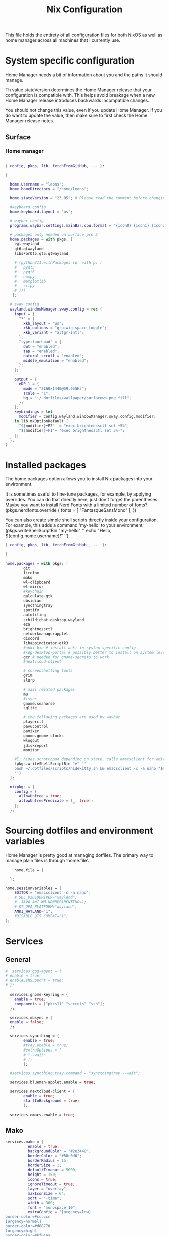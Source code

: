 #+title: Nix  Configuration

This file holds the entirety of all configuration files for both NixOS as well as home manager across all machines that I currently use.

* System specific configuration
Home Manager needs a bit of information about you and the paths it should manage.

  Th value stateVersion determines the Home Manager release that your configuration is
  compatible with. This helps avoid breakage when a new Home Manager release
  introduces backwards incompatible changes.
  
  You should not change this value, even if you update Home Manager. If you do
  want to update the value, then make sure to first check the Home Manager
  release notes.

** Surface
*** Home manager
#+begin_src nix :tangle profiles/surface_home.nix

  { config, pkgs, lib, fetchFromGitHub, ... }:

  {

    home.username = "leons";
    home.homeDirectory = "/home/leons";

    home.stateVersion = "23.05"; # Please read the comment before changing.

    #keyboard config
    home.keyboard.layout = "us";

    # waybar config
    programs.waybar.settings.mainBar.cpu.format = "{icon0} {icon1} {icon2} {icon3}";

    # packages only needed on surface pro 3
    home.packages = with pkgs; [
      egl-wayland
      qt6.qtwayland
      libsForQt5.qt5.qtwayland

      # (python311.withPackages (p: with p; [
      #   pyqt5
      #   pyqt6
      #   numpy
      #   matplotlib
      #   scipy
      # ]))
     ];

    # sway config
    wayland.windowManager.sway.config = rec {
      input = {
        "*" = {
          xkb_layout = "us";
          xkb_options = "grp:win_space_toggle";
          xkb_variant = "altgr-intl";                
        };
        "type:touchpad" = {
          dwt = "enabled";
          tap = "enabled";
          natural_scroll = "enabled";
          middle_emulation = "enabled";
        };
      };

      output = {
        eDP-1 = {
          mode = "2160x1440@59.955Hz";
          scale = "1";
          bg = "~/.dotfiles/wallpaper/surfacewp.png fill";
        };
      };
      keybindings = let
        modifier = config.wayland.windowManager.sway.config.modifier;
      in lib.mkOptionDefault {
        "${modifier}+F2"  = "exec brightnessctl set +5%";
        "${modifier}+F1"= "exec brightnessctl set 5%-";
      };
    };
  }
#+end_src

* Installed packages

   The home.packages option allows you to install Nix packages into your environment.

    It is sometimes useful to fine-tune packages, for example, by applying
     overrides. You can do that directly here, just don't forget the
      parentheses. Maybe you want to install Nerd Fonts with a limited number of
      fonts?
     (pkgs.nerdfonts.override { fonts = [ "FantasqueSansMono" ]; })

      You can also create simple shell scripts directly inside your
      configuration. For example, this adds a command 'my-hello' to your
      environment:
     (pkgs.writeShellScriptBin "my-hello" ''
       echo "Hello, ${config.home.username}!"
     '')

   
   #+begin_src nix :tangle modules/common.nix
     { config, pkgs, lib, fetchFromGitHub , ... }:

     {

     home.packages = with pkgs; [
             git
             firefox
             mako
             wl-clipboard
             wl-mirror
             #keychain
             qalculate-gtk
             obsidian
             syncthingtray
             spotify
             autotiling
             schildichat-desktop-wayland
             eza
             brightnessctl
             networkmanagerapplet
             discord
             libappindicator-gtk3
             #anki-bin # install anki in system specific config
             #xdg-desktop-portal # possibly better to install on system level
             gcr # needed for gnome-secrets to work
             #nextcloud-client

             # screenshotting tools
             grim
             slurp

             # mail related packages
             mu
             #isync
             gnome.seahorse
             sqlite

             # the following packages are used by waybar
             playerctl
             pavucontrol
             pamixer
             gnome.gnome-clocks
             wlogout    
             jdiskreport
             monitor

         #E: hides scratchpad depending on state, calls emacsclient for edit and then restores the scratchpad state
         (pkgs.writeShellScriptBin "e" ''
         bash ~/.dotfiles/scripts/hidekitty.sh && emacsclient -c -a nano "$@" && bash ~/.dotfiles/scripts/showkitty.sh
         '')
       ];

       nixpkgs = {
         config = {
           allowUnfree = true;
           allowUnfreePredicate = (_: true);
         };
       };
   #+end_src
   
* Sourcing dotfiles and environment variables

  Home Manager is pretty good at managing dotfiles. The primary way to manage
  plain files is through 'home.file'.

  #+begin_src nix :tangle modules/common.nix
        home.file = {

      };

    home.sessionVariables = {
        EDITOR = "emacsclient -c -a nano";
        # SDL_VIDEODRIVER="wayland";
        # _JAVA_AWT_WM_NONREPARENTING=1;
        # QT_QPA_PLATFORM="wayland";
        ANKI_WAYLAND="1";
        #DISABLE_QT5_COMPAT="1";
    };
  #+end_src
  
* Services 
** General
#+begin_src nix :tangle modules/common.nix
  #  services.gpg-agent = {
  #	enable = true;
  #	enableSshSupport = true;
  #	};

    services.gnome-keyring = {
      enable = true;
      components = ["pkcs11" "secrets" "ssh"];
    };

    services.mbsync = {
    enable = false;
    };

    services.syncthing = {
          enable = true;
          #tray.enable = true;
          #extraOptions = [
          #	"--wait"
          #	];
          };

    #services.syncthing.tray.command = "syncthingtray --wait";

    services.blueman-applet.enable = true;

    services.nextcloud-client = {
          enable = true;
          startInBackground = true;
          };

    services.emacs.enable = true;

#+end_src

** Mako

#+begin_src nix :tangle modules/common.nix
services.mako = {
          enable = true;
          backgroundColor = "#2e3440";
          borderColor = "#88c0d0";
          borderRadius = 15;
          borderSize = 1;
          defaultTimeout = 5000;
          height = 150;
          icons = true;
          ignoreTimeout = true;
          layer = "overlay";
          maxIconSize = 64;
          sort = "-time";
          width = 300;
          font = "monospace 10";
          extraConfig = "[urgency=low]
border-color=#cccccc
[urgency=normal]
border-color=#d08770
[urgency=high]
border-color=#bf616a
default-timeout=0
[category=mpd]
default-timeout=2000
group-by=category
";
          };

#+end_src

* Programs

Let Home Manager install and manage itself. 
#+begin_src nix :tangle modules/common.nix

    programs.home-manager.enable = true;

#+end_src
Other programs:
** Kitty

#+begin_src nix :tangle modules/common.nix
programs.kitty = {
    enable = true;
    keybindings = {
      "ctrl+shift+left" = "no_op";
      "ctrl+shift+right" = "no_op";
      "ctrl+shift+home" = "no_op";
      "ctrl+shift+end" = "no_op";
    };
    theme = "citylights";
  };
#+end_src

** Wofi

#+begin_src nix :tangle modules/common.nix
programs.wofi = {
	enable = true;
	style = ''window {
margin: 0px;
border: 1px solid #ffd700;
background-color: #282a36;
}

#input {
margin: 5px;
border: none;
color: #f8f8f2;
background-color: #44475a;
}

#inner-box {
margin: 5px;
border: none;
background-color: #282a36;
}

#outer-box {
margin: 5px;
border: none;
background-color: #282a36;
}

#scroll {
margin: 0px;
border: none;
}

#text {
margin: 5px;
border: none;
color: #f8f8f2;
} 

#entry:selected {
background-color: #44475a;
}
		'';
  };
#+end_src
  
** zsh

#+begin_src nix :tangle modules/common.nix
  programs.zsh = {
          enable = true;
          shellAliases = {
                  ls = "exa -la";
                  hg = "history | grep";
                  hmswitch = "cd ~/.dotfiles; home-manager --flake .#leons@fedora switch; cd -;";
                  edithome = "bash ~/.dotfiles/scripts/hidekitty.sh && emacsclient -c -a nano ~/.dotfiles/Nix.org && bash ~/.dotfiles/scripts/showkitty.sh";
                  #edithome = "emacsclient -c -a nano ~/.dotfiles/Nix.org";
      magit = "emacsclient -nc -e \"(magit-status)\"";
    };
          enableAutosuggestions = true;
          enableCompletion = true;
          autocd = true;
          cdpath = [
                  "~/.config"
                  ];
          defaultKeymap = "emacs";
          dirHashes = {
                  dl    = "$HOME/Downloads";
                  };
          history = {
                  expireDuplicatesFirst = true;
                  path = "~/.histfile";
                  save = 10000;
                  size = 10000;
                  };
          historySubstringSearch.enable = true;
          #syntaxHighlighting.enable = true;
          profileExtra = "eval `keychain --agents ssh --eval id_ed25519`";
          #loginExtra = "bash -l sway";
          #envExtra = "export EDITOR = \"emacsclient -c -a nano\"";  
  };
#+end_src
  
#+begin_src nix :tangle modules/common.nix
programs.mbsync = {
  enable = true;
  };

  programs.emacs = {
    enable = true;
    package = pkgs.emacs29;
    extraPackages = epkgs: [
        pkgs.mu
    ];   
  };
	
  programs.password-store = {
	enable = true;
	package = pkgs.pass.withExtensions (exts: [exts.pass-otp]);
  };

  programs.mu = {
	enable = true;
  };
#+end_src		

** Waybar
#+begin_src nix :tangle modules/common.nix
  programs.waybar = {
        enable = true;
        settings = {
          mainBar = {
            layer = "top";
            position = "top";
            modules-left = [ "sway/workspaces" "custom/outer-right-arrow-dark" "sway/window"];
            modules-right = ["custom/outer-left-arrow-dark" "mpris" "custom/left-arrow-light"
                    "network"
                    "custom/left-arrow-dark"
                    "temperature"
                    "custom/left-arrow-light"
                    "disk"
                    "custom/left-arrow-dark"
                    "memory"
                    "custom/left-arrow-light"
                    "cpu"
                    "custom/left-arrow-dark"
                    "pulseaudio"
                    "custom/left-arrow-light"
                    "battery"
                    "custom/left-arrow-dark"
                    "tray"
                    "custom/left-arrow-light"
                    "clock#2"
                    "custom/left-arrow-dark"
                    "clock#1" ];
            modules-center = [ "sway/mode" ];
            "sway/mode" = {
                    format = "<span style=\"italic\" font-weight=\"bold\">{}</span>";
            };
            
            temperature = {
            #thermal-zone= 2;
            hwmon-path= "/sys/devices/platform/coretemp.0/hwmon/hwmon3/temp3_input";
            critical-threshold = 80;
            format-critical = " {temperatureC}°C";
            format = " {temperatureC}°C";
            #on-click= "grim -g \"$(slurp)\" -t png - | wl-copy -t";

            };

            mpris = {
            #format= "{player_icon} {title} by {artist} ({album}) <small>[{position}/{length}]</small>";
            format= "{player_icon} {title} <small>[{position}/{length}]</small>";
            #format-paused=  "{status_icon} <i>{title} by {artist} ({album}) <small>[{position}/{length}]</small></i>";
            format-paused=  "{status_icon} <i>{title} <small>[{position}/{length}]</small></i>";
            player-icons=  {
                    "default" = "▶ ";
                    "mpv" = "🎵";
                    "spotify" = " ";
            };
            status-icons= {
                    "paused"= "⏸ ";
            };
            interval = 1;
            title-len = 20;
            artist-len = 20;
            album-len = 10;
            };
            "custom/left-arrow-dark" = {
                    format = "";
                    tooltip = false;
            };
            "custom/outer-left-arrow-dark"= {
                    format = "";
                    tooltip = false;
            };
            "custom/left-arrow-light"= {
                    format= "";
                    tooltip= false;
            };
            "custom/right-arrow-dark"= {
                    format= "";
                    tooltip= false;
            };
            "custom/outer-right-arrow-dark"= {
                    format= "";
                    tooltip= false;
            };
            "custom/right-arrow-light"= {
                    format= "";
                    tooltip= false;
            };
            "sway/workspaces"= {
                    disable-scroll= true;
                    format= "{name}";
            };

            "clock#1"= {
                       min-length= 8;
                       interval= 1;
                       format= "{:%H:%M:%S}";
                       on-click-right= "gnome-clocks";
                       tooltip-format= "<big>{:%Y %B}</big>\n<tt><small>{calendar}</small></tt>\n\nR:Clocks";
            };

            "clock#2"= {
                    format= "{:%d. %B %Y}";
                    on-click-right= "gnome-clocks";
                    tooltip-format= "<big>{:%Y %B}</big>\n<tt><small>{calendar}</small></tt>\n\nR:Clocks"; 
            };


            pulseaudio= {
                    format= "{icon} {volume:2}%";
                    format-bluetooth= "{icon} {volume}%";
                    format-muted= "MUTE";
                    format-icons= {
                            headphones= "";
                            default= [
                                    ""
                                    ""
                            ];
                    };
                    scroll-step= 1;
                    on-click= "pamixer -t";
                    on-click-right= "pavucontrol";
            };
            memory= {
                    interval= 5;
                    format= " {}%";
                    tooltip-format= "Memory: {used:0.1f}G/{total:0.1f}G\nSwap: {swapUsed}G/{swapTotal}G";
                    #on-click= "grim -g \"$(slurp)\" -t png - | wl-copy -t";
            };
            cpu= {
                    min-length= 6;
                    interval= 5;
                    #format= handled under SYSTEM SPECIFICS
                    format-icons = ["▁" "▂" "▃" "▄" "▅" "▆" "▇" "█"];		
                    #on-click= "grim -g \"$(slurp)\" -t png - | wl-copy -t";
                    on-click-right= "com.github.stsdc.monitor";   

            };
            battery= {
                    states= {
                            #"good"= 95;
                            "warning"= 60;
                            "error"= 30;
                            "critical"= 15;
                    };
                    interval=5;	
                    format= "{icon} {capacity}%";
                    format-charging= "{capacity}% ";
                    format-plugged= "{capacity}% ";
                    format-icons= [
                            ""
                            ""
                            ""
                            ""
                            ""
                    ];
                    on-click-right= "wlogout -p layer-shell";
            };
            disk= {
                    interval= 30;
                    format= "Disk {percentage_used:2}%";
                    path= "/";
                    #on-click= "grim -g \"$(slurp)\" -t png - | wl-copy -t";
                    on-click-right= "jdiskreport";
                    states= {
                              "warning"= 80;
                               "critical"= 90;
                    };
                    tooltip-format = "{used} used out of {total} on {path} ({percentage_used}%)\n{free} free on {path} ({percentage_free}%)";
            };
            tray= {
                    icon-size= 20;
            };
            network= {
            interval = 5;
            #interface= "wlp*"; // (Optional) To force the use of this interface
            #format-wifi= "{essid} {signalStrength}% ";
            format-wifi= "{signalStrength}% ";
            #format-ethernet= "{ifname}: {ipaddr}/{cidr} ";
            format-ethernet= "";
            format-linked= "{ifname} (No IP) ";
            format-disconnected= "Disconnected ⚠";
            format-alt= "{ifname}: {ipaddr}/{cidr}";
            tooltip-format-ethernet= "{ifname} via {gwaddr}: {essid} {ipaddr}/{cidr}\n\n⇡{bandwidthUpBytes} ⇣{bandwidthDownBytes}";
            tooltip-format-wifi= "{ifname} via {gwaddr}: {essid} {ipaddr}/{cidr} \n{signaldBm}dBm @ {frequency}MHz\n\n⇡{bandwidthUpBytes} ⇣{bandwidthDownBytes}";
            };
        };
    };

        style = ''
    @define-color foreground #fdf6e3;
    @define-color background #1a1a1a;
    @define-color background-alt #292b2e; 
    @define-color foreground-warning #268bd2;
    @define-color background-warning @background;
    @define-color foreground-error red;
    @define-color background-error @background;
    @define-color foreground-critical gold;
    @define-color background-critical blue;


    ,* {
        border: none;
        border-radius: 0;
        font-family: Monospace, "Font Awesome 5 Free";
        font-size: 14px;
        min-height: 0;
        margin: -1px 0px;
    }

    window#waybar {
            background: transparent;
            color: @foreground;
            transition-duration: .5s;
    }

    window#waybar.hidden {
        opacity: 0.2;
    }


    #mpris {
        padding: 0 10px;
        background-color: transparent;
        color: #1DB954;
        font-family: Monospace;
        font-size: 12px;
    }

    #custom-right-arrow-dark,
    #custom-left-arrow-dark {
            color: @background;
            background: @background-alt;
            font-size: 24px;
    }

    #window {
            font-size: 12px;
            padding: 0 20px;
    }

    #mode {
        background: @background-critical;
        color: @foreground-critical;
        padding: 0 3px;
    }

    #custom-outer-right-arrow-dark,
    #custom-outer-left-arrow-dark {
            color: @background;
            font-size: 24px;
    }

    #custom-outer-left-arrow-dark,
    #custom-left-arrow-dark,
    #custom-left-arrow-light {
            margin: 0 -1px;
    }

    #custom-right-arrow-light,
    #custom-left-arrow-light {
            color: @background-alt;
            background: @background;
            font-size: 24px;
    }

    #workspaces,
    #clock.1,
    #clock.2,
    #clock.3,
    #pulseaudio,
    #memory,
    #cpu,
    #temperature,
    #mpris,
    #tray {
            background: @background;
    }

    #network,
    #clock.2,
    #battery,
    #cpu,
    #disk {
            background: @background-alt;
    }


    #workspaces button {
            padding: 0 2px;
            color: #fdf6e3;
    }
    #workspaces button.focused {
            color: @foreground-warning;
    }

    #workspaces button:hover {
        background: @foreground;
        color: @background;
            border: @foreground;
            padding: 0 2px;
            box-shadow: inherit;
            text-shadow: inherit;
    }

    #workspaces button.urgent {
        color: @background-critical;
        background: @foreground-critical;
    }

    #network {
        color: #cc99c9;
    }

    #temperature {
        color: #9ec1cf;
    }

    #disk {
        /*color: #b58900;*/
        color: #9ee09e;
    }

    #disk.warning {
        color:            @foreground-error;
        background-color: @background-error;
    }
    #disk.critical,
    #temperature.critical {
        color:            @foreground-critical;
        background-color: @background-critical;
        animation-name: blink;
        animation-duration: 0.5s;
        animation-timing-function: linear;
        animation-iteration-count: infinite;
        animation-direction: alternate;
    }
    #pulseaudio.muted {
        color: @foreground-error;
    }
    #memory {
            /*color: #2aa198;*/
            color: #fdfd97;
    }
    #cpu {
        /*color: #6c71c4;*/
        color: #feb144;
    }

    #pulseaudio {
        /*color: #268bd2;*/
        color: #ff6663;
    }

    #battery {
            color: cyan;
    }
    #battery.discharging {
        color:      #859900;
    }

    @keyframes blink {
        to {
            color:            @foreground-error;
            background-color: @background-error;
        }
    }

    #battery.critical:not(.charging) {
        color:            @foreground-critical;
        background-color: @background-critical;
        animation-name: blink;
        animation-duration: 0.5s;
        animation-timing-function: linear;
        animation-iteration-count: infinite;
        animation-direction: alternate;
    }

    #clock.1,
    #clock.2,
    #clock.3 {
        font-family: Monospace;
    }

    #clock,
    #pulseaudio,
    #memory,
    #cpu,
    #tray,
    #temperature,
    #network,
    #mpris,
    #battery,
    #disk {
            padding: 0 3px;
    }
        '';
      };

#+end_src
* Sway

#+begin_src nix :tangle modules/common.nix
    wayland.windowManager.sway = {
      enable = true;
      config = rec {
        modifier = "Mod4";
        terminal = "kitty";
        menu = "wofi --show drun -Iib -l 5 -W 500 -x -10 -y -51";
        bars = [{ command = "waybar";}]; 	  
        keybindings = let
          modifier = config.wayland.windowManager.sway.config.modifier;
        in lib.mkOptionDefault {
          "${modifier}+q" = "kill";
          "${modifier}+f" = "exec firefox";
          "${modifier}+e" = "exec emacs";
          "${modifier}+m" = "exec \"bash ~/.dotfiles/scripts/checkspotify.sh\"";
          "${modifier}+w" = "exec \"bash ~/.dotfiles/scripts/checkschildi.sh\"";
          "${modifier}+x" = "exec \"bash ~/.dotfiles/scripts/checkkitty.sh\"";
          "${modifier}+Shift+d" = "exec wofi --show run -Iib -l 5 -W 500 -x -10 -y -51";
          "${modifier}+n" = "exec sway output eDP-1 transform normal, splith";
          "${modifier}+t" = "exec sway output eDP-1 transform 90, splitv";
          "${modifier}+Shift+F12" = "move scratchpad";
          "${modifier}+F12" = "scratchpad show";
          "${modifier}+p" = "exec wl-mirror eDP-1";
          "${modifier}+c" = "exec qalculate-gtk";
          "${modifier}+Escape" = "mode $exit";
          "${modifier}+s" = "exec grim -g \"$(slurp)\" -t png - | wl-copy -t image/png";
          "${modifier}+i" = "exec \"bash ~/.dotfiles/scripts/startup.sh\"";
          "${modifier}+1" = "workspace 1:一";
          "${modifier}+Shift+1" = "move container to workspace 1:一";
          "${modifier}+2" = "workspace 2:二";
          "${modifier}+Shift+2" = "move container to workspace 2:二";
          "${modifier}+3" = "workspace 3:三";
          "${modifier}+Shift+3" = "move container to workspace 3:三";
          "${modifier}+4" = "workspace 4:四";
          "${modifier}+Shift+4" = "move container to workspace 4:四";
          "${modifier}+5" = "workspace 5:五";
          "${modifier}+Shift+5" = "move container to workspace 5:五";
          "${modifier}+6" = "workspace 6:六";
          "${modifier}+Shift+6" = "move container to workspace 6:六";
          "${modifier}+7" = "workspace 7:七";
          "${modifier}+Shift+7" = "move container to workspace 7:七";
          "${modifier}+8" = "workspace 8:八";
          "${modifier}+Shift+8" = "move container to workspace 8:八";
          "${modifier}+9" = "workspace 9:九";
          "${modifier}+Shift+9" = "move container to workspace 9:九";
          "${modifier}+0" = "workspace 10:十";
          "${modifier}+Shift+0" = "move container to workspace 10:十";
          "XF86AudioRaiseVolume" = "exec pactl set-sink-volume @DEFAULT_SINK@ +5%";
          "XF86AudioLowerVolume" = "exec pactl set-sink-volume @DEFAULT_SINK@ -5%";
          #"XF86MonBrightnessUp"  = "exec brightnessctl set +5%";
          #"XF86MonBrightnessDown"= "exec brightnessctl set 5%-";
        };
        modes = {
        };

        startup = [
          { command = "kitty -T kittyterm";}
          { command = "spotify";}
          { command = "sleep 60 && discord --start-minimized";}
          { command = "sleep 60 && schildichat-desktop --hidden";}
          { command = "nm-applet";}
          { command = "sleep 60 && syncthingtray"; }
          { command = "sleep 60 && systemctl restart --user nextcloud-client.service";}
          { command = "anki";}
          { command = "obsidian";}
        ];
        window = {
          border = 1;
          titlebar = false;
        };
        assigns = {
          #"1" = [{ class = "^Firefox$"; }];
        };
        colors = {
          focused = {
            background = "#080808";
            border = "#80a0ff";
            childBorder = "#80a0ff";
            indicator = "#080808";
            text = "#ffd700";
          };
          unfocused = {
            background = "#080808";
            border = "#80a0ff";
            childBorder = "#303030";
            indicator = "#80a0ff";
            text = "#c6c6c6";
          };
        };
        floating = {
          border = 1;
          criteria = [
            {title = "^Picture-in-Picture$";}
            {app_id = "qalculate-gtk";}
            {app_id = "org.gnome.clocks";}
            {app_id = "com.github.stsdc.monitor";}
            # {app_id = "python3";}
            {app_id = "blueman";}
            {app_id = "pavucontrol";}
            {app_id = "syncthingtray";}
            {app_id = "SchildiChat";}
            {app_id = "com.nextcloud.desktopclient.nextcloud";}
            {app_id = "gnome-system-monitor";}
            {title = "(?:Open|Save) (?:File|Folder|As)";}
            {title = "Add";}
            {title = "com-jgoodies-jdiskreport-JDiskReport";}
            {class = "discord";}
            {window_role = "pop-up";}
            {window_role = "bubble";}
            {window_role = "dialog";}
            {window_role = "task_dialog";}
            {window_role = "menu";}
            {window_role = "Preferences";}
          ];
          titlebar = false;	
        };
        window = {
          commands = [
            {
              command = "opacity 0.95";
              criteria = {
                class = ".*";
              };
            }
            {
              command = "opacity 0.95";
              criteria = {
                app_id = ".*";
              };
            }
            {
              command = "opacity 1";
              criteria = {
                app_id = "firefox";
              };
            }
            {
              command = "sticky enable, shadows enable";
              criteria = { 
                title="^Picture-in-Picture$";
              };
            }
            {
              command = "opacity 0.8, sticky enable, border normal, move container to scratchpad";
              criteria = { 
                title="kittyterm";
              };
            }
            {
              command = "resize set width 60 ppt height 60 ppt, sticky enable, move container to scratchpad";
              criteria = { 
                class="Spotify";
              };
            }
            # {
            #   command = "sticky enable";
            #   criteria = {
            #     app_id = "com.nextcloud.desktopclient.nextcloud";
            #   };
            # }
            {
              command = "sticky enable";
              criteria = {
                class = "discord";
              };
            }
             {
               command = "resize set width 60 ppt height 60 ppt, sticky enable";
               criteria = { 
                 app_id = "SchildiChat";
               };
             }
            # {
            #    command = "sticky enable, border normal";
            #    criteria = { 
            #      app_id = "syncthingtray";
            #    };
            # }
          ];	
        };
        gaps = {
          inner = 5;
        };
      };
      #wrapperFeatures = {
      #    gtk = true;
      #  };
      extraSessionCommands =''
    export SDL_VIDEODRIVER=wayland
    export QT_QPA_PLATFORM=wayland
    export QT_WAYLAND_DISABLE_WINDOWDECORATION="1"
    export _JAVA_AWT_WM_NONREPARENTING=1
    export XDG_CURRENT_DESKTOP=sway
    export XDG_SESSION_DESKTOP=sway
    export QTWEBENGINE_CHROMIUM_FLAGS="--no-sandbox";
  '';
      extraConfig =let 
        modifier = config.wayland.windowManager.sway.config.modifier;
      in "
    exec_always autotiling
    set $exit \"exit: [s]leep, [p]oweroff, [r]eboot, [l]ogout\"
    mode $exit {

        bindsym --to-code {
            s exec \"systemctl suspend\", mode \"default\"
            p exec \"systemctl poweroff\"
            r exec \"systemctl reboot\"
            l exec \"swaymsg exit\"

            Return mode \"default\"
            Escape mode \"default\"
            ${modifier}+x mode \"default\"
        }
    }

    workspace 1:一

    exec systemctl --user import-environment DISPLAY WAYLAND_DISPLAY SWAYSOCK
    exec hash dbus-update-activation-environment 2>/dev/null && \\
       dbus-update-activation-environment --systemd DISPLAY WAYLAND_DISPLAY SWAYSOCK        

    ";	
    };
#+end_src

* Manual tasks and Closing Parenthesis
1) Install anki on a per-system basis, the packaged version from home manager does not work properly on fedora
   - Use qt5 version for Add-On Compatibility
   - export QTWEBENGINE_CHROMIUM_FLAGS="--no-sandbox"
   - Installed version: 2.1.66qt5
   - To unsinstall, download zip of that version and run `sudo ./uninstall` in that folder
2) In blueman, toggle the `ConnectionNotifier` plugin to off (since it is highly annoing)

This last block exists to close the opening parenthesis of modules/common.nix:
#+begin_src nix :tangle modules/common.nix
}
#+end_src
